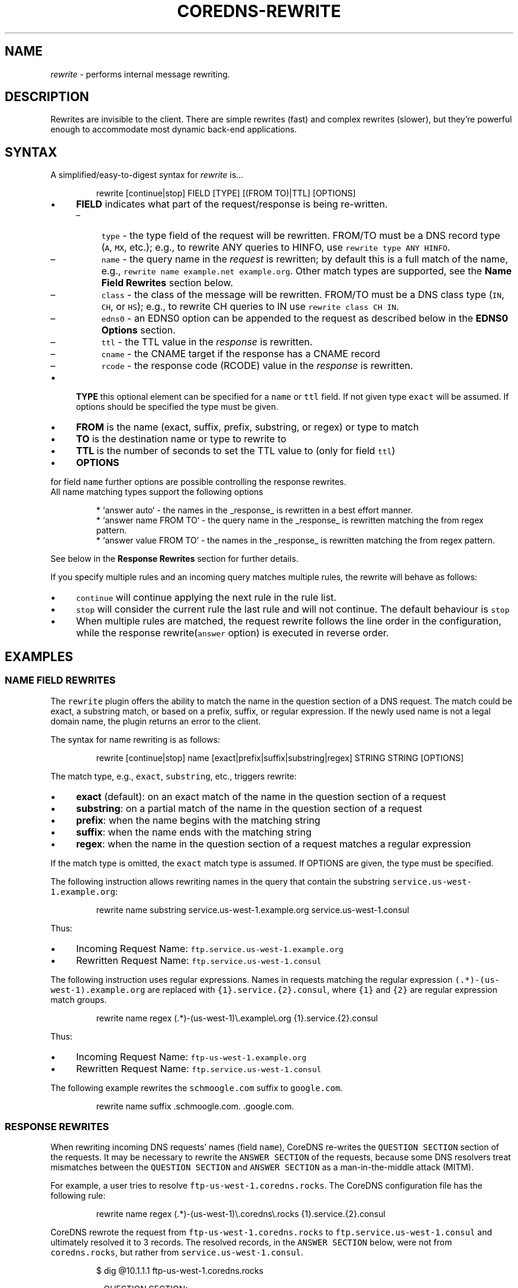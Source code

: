 .\" Generated by Mmark Markdown Processer - mmark.miek.nl
.TH "COREDNS-REWRITE" 7 "February 2025" "CoreDNS" "CoreDNS Plugins"

.SH "NAME"
.PP
\fIrewrite\fP - performs internal message rewriting.

.SH "DESCRIPTION"
.PP
Rewrites are invisible to the client. There are simple rewrites (fast) and complex rewrites
(slower), but they're powerful enough to accommodate most dynamic back-end applications.

.SH "SYNTAX"
.PP
A simplified/easy-to-digest syntax for \fIrewrite\fP is...

.PP
.RS

.nf
rewrite [continue|stop] FIELD [TYPE] [(FROM TO)|TTL] [OPTIONS]

.fi
.RE

.IP \(bu 4
\fBFIELD\fP indicates what part of the request/response is being re-written.

.RS
.IP \(en 4
\fB\fCtype\fR - the type field of the request will be rewritten. FROM/TO must be a DNS record type (\fB\fCA\fR, \fB\fCMX\fR, etc.);
e.g., to rewrite ANY queries to HINFO, use \fB\fCrewrite type ANY HINFO\fR.
.IP \(en 4
\fB\fCname\fR - the query name in the \fIrequest\fP is rewritten; by default this is a full match of the
name, e.g., \fB\fCrewrite name example.net example.org\fR. Other match types are supported, see the \fBName Field Rewrites\fP section below.
.IP \(en 4
\fB\fCclass\fR - the class of the message will be rewritten. FROM/TO must be a DNS class type (\fB\fCIN\fR, \fB\fCCH\fR, or \fB\fCHS\fR); e.g., to rewrite CH queries to IN use \fB\fCrewrite class CH IN\fR.
.IP \(en 4
\fB\fCedns0\fR - an EDNS0 option can be appended to the request as described below in the \fBEDNS0 Options\fP section.
.IP \(en 4
\fB\fCttl\fR - the TTL value in the \fIresponse\fP is rewritten.
.IP \(en 4
\fB\fCcname\fR - the CNAME target if the response has a CNAME record
.IP \(en 4
\fB\fCrcode\fR - the response code (RCODE) value in the \fIresponse\fP is rewritten.

.RE
.IP \(bu 4
\fBTYPE\fP this optional element can be specified for a \fB\fCname\fR or \fB\fCttl\fR field.
If not given type \fB\fCexact\fR will be assumed. If options should be specified the
type must be given.
.IP \(bu 4
\fBFROM\fP is the name (exact, suffix, prefix, substring, or regex) or type to match
.IP \(bu 4
\fBTO\fP is the destination name or type to rewrite to
.IP \(bu 4
\fBTTL\fP is the number of seconds to set the TTL value to (only for field \fB\fCttl\fR)
.IP \(bu 4
\fBOPTIONS\fP


.PP
for field \fB\fCname\fR further options are possible controlling the response rewrites.
  All name matching types support the following options

.PP
.RS

.nf
 * `answer auto` \- the names in the \_response\_ is rewritten in a best effort manner.
 * `answer name FROM TO` \- the query name in the \_response\_ is rewritten matching the from regex pattern.
 * `answer value FROM TO` \- the names in the \_response\_ is rewritten matching the from regex pattern.

.fi
.RE

.PP
See below in the \fBResponse Rewrites\fP section for further details.

.PP
If you specify multiple rules and an incoming query matches multiple rules, the rewrite
will behave as follows:

.IP \(bu 4
\fB\fCcontinue\fR will continue applying the next rule in the rule list.
.IP \(bu 4
\fB\fCstop\fR will consider the current rule the last rule and will not continue.  The default behaviour is \fB\fCstop\fR
.IP \(bu 4
When multiple rules are matched, the request rewrite follows the line order in the configuration, while the response rewrite(\fB\fCanswer\fR option) is executed in reverse order.


.SH "EXAMPLES"
.SS "NAME FIELD REWRITES"
.PP
The \fB\fCrewrite\fR plugin offers the ability to match the name in the question section of
a DNS request. The match could be exact, a substring match, or based on a prefix, suffix, or regular
expression. If the newly used name is not a legal domain name, the plugin returns an error to the
client.

.PP
The syntax for name rewriting is as follows:

.PP
.RS

.nf
rewrite [continue|stop] name [exact|prefix|suffix|substring|regex] STRING STRING [OPTIONS]

.fi
.RE

.PP
The match type, e.g., \fB\fCexact\fR, \fB\fCsubstring\fR, etc., triggers rewrite:

.IP \(bu 4
\fBexact\fP (default): on an exact match of the name in the question section of a request
.IP \(bu 4
\fBsubstring\fP: on a partial match of the name in the question section of a request
.IP \(bu 4
\fBprefix\fP: when the name begins with the matching string
.IP \(bu 4
\fBsuffix\fP: when the name ends with the matching string
.IP \(bu 4
\fBregex\fP: when the name in the question section of a request matches a regular expression


.PP
If the match type is omitted, the \fB\fCexact\fR match type is assumed. If OPTIONS are
given, the type must be specified.

.PP
The following instruction allows rewriting names in the query that
contain the substring \fB\fCservice.us-west-1.example.org\fR:

.PP
.RS

.nf
rewrite name substring service.us\-west\-1.example.org service.us\-west\-1.consul

.fi
.RE

.PP
Thus:

.IP \(bu 4
Incoming Request Name: \fB\fCftp.service.us-west-1.example.org\fR
.IP \(bu 4
Rewritten Request Name: \fB\fCftp.service.us-west-1.consul\fR


.PP
The following instruction uses regular expressions. Names in requests
matching the regular expression \fB\fC(.*)-(us-west-1)\.example\.org\fR are replaced with
\fB\fC{1}.service.{2}.consul\fR, where \fB\fC{1}\fR and \fB\fC{2}\fR are regular expression match groups.

.PP
.RS

.nf
rewrite name regex (.*)\-(us\-west\-1)\\.example\\.org {1}.service.{2}.consul

.fi
.RE

.PP
Thus:

.IP \(bu 4
Incoming Request Name: \fB\fCftp-us-west-1.example.org\fR
.IP \(bu 4
Rewritten Request Name: \fB\fCftp.service.us-west-1.consul\fR


.PP
The following example rewrites the \fB\fCschmoogle.com\fR suffix to \fB\fCgoogle.com\fR.

.PP
.RS

.nf
rewrite name suffix .schmoogle.com. .google.com.

.fi
.RE

.SS "RESPONSE REWRITES"
.PP
When rewriting incoming DNS requests' names (field \fB\fCname\fR), CoreDNS re-writes
the \fB\fCQUESTION SECTION\fR
section of the requests. It may be necessary to rewrite the \fB\fCANSWER SECTION\fR of the
requests, because some DNS resolvers treat mismatches between the \fB\fCQUESTION SECTION\fR
and \fB\fCANSWER SECTION\fR as a man-in-the-middle attack (MITM).

.PP
For example, a user tries to resolve \fB\fCftp-us-west-1.coredns.rocks\fR. The
CoreDNS configuration file has the following rule:

.PP
.RS

.nf
rewrite name regex (.*)\-(us\-west\-1)\\.coredns\\.rocks {1}.service.{2}.consul

.fi
.RE

.PP
CoreDNS rewrote the request from \fB\fCftp-us-west-1.coredns.rocks\fR to
\fB\fCftp.service.us-west-1.consul\fR and ultimately resolved it to 3 records.
The resolved records, in the \fB\fCANSWER SECTION\fR below, were not from \fB\fCcoredns.rocks\fR, but
rather from \fB\fCservice.us-west-1.consul\fR.

.PP
.RS

.nf
$ dig @10.1.1.1 ftp\-us\-west\-1.coredns.rocks

;; QUESTION SECTION:
;ftp\-us\-west\-1.coredns.rocks. IN A

;; ANSWER SECTION:
ftp.service.us\-west\-1.consul. 0    IN A    10.10.10.10
ftp.service.us\-west\-1.consul. 0    IN A    10.20.20.20
ftp.service.us\-west\-1.consul. 0    IN A    10.30.30.30

.fi
.RE

.PP
The above is a mismatch between the question asked and the answer provided.

.PP
There are three possibilities to specify an answer rewrite:
- A rewrite can request a best effort answer rewrite by adding the option \fB\fCanswer auto\fR.
- A rewrite may specify a dedicated regex based response name rewrite with the
  \fB\fCanswer name FROM TO\fR option.
- A regex based rewrite of record values like \fB\fCCNAME\fR, \fB\fCSRV\fR, etc, can be requested by
  an \fB\fCanswer value FROM TO\fR option.

.PP
Hereby FROM/TO follow the rules for the \fB\fCregex\fR name rewrite syntax.

.SS "AUTO RESPONSE NAME REWRITE"
.PP
The following configuration snippet allows for rewriting of the
\fB\fCANSWER SECTION\fR according to the rewrite of the \fB\fCQUESTION SECTION\fR:

.PP
.RS

.nf
    rewrite stop {
        name suffix .coredns.rocks .service.consul answer auto
    }

.fi
.RE

.PP
Any occurrence of the rewritten question in the answer is mapped
back to the original value before the rewrite.

.PP
Please note that answers for rewrites of type \fB\fCexact\fR are always rewritten.
For a \fB\fCsuffix\fR name rule \fB\fCauto\fR leads to a reverse suffix response rewrite,
exchanging FROM and TO from the rewrite request.

.SS "EXPLICIT RESPONSE NAME REWRITE"
.PP
The following configuration snippet allows for rewriting of the
\fB\fCANSWER SECTION\fR, provided that the \fB\fCQUESTION SECTION\fR was rewritten:

.PP
.RS

.nf
    rewrite stop {
        name regex (.*)\-(us\-west\-1)\\.coredns\\.rocks {1}.service.{2}.consul
        answer name (.*)\\.service\\.(us\-west\-1)\\.consul {1}\-{2}.coredns.rocks
    }

.fi
.RE

.PP
Now, the \fB\fCANSWER SECTION\fR matches the \fB\fCQUESTION SECTION\fR:

.PP
.RS

.nf
$ dig @10.1.1.1 ftp\-us\-west\-1.coredns.rocks

;; QUESTION SECTION:
;ftp\-us\-west\-1.coredns.rocks. IN A

;; ANSWER SECTION:
ftp\-us\-west\-1.coredns.rocks. 0    IN A    10.10.10.10
ftp\-us\-west\-1.coredns.rocks. 0    IN A    10.20.20.20
ftp\-us\-west\-1.coredns.rocks. 0    IN A    10.30.30.30

.fi
.RE

.SS "REWRITING OTHER RESPONSE VALUES"
.PP
It is also possible to rewrite other values returned in the DNS response records
(e.g. the server names returned in \fB\fCSRV\fR and \fB\fCMX\fR records). This can be enabled by adding
the \fB\fCanswer value FROM TO\fR option to a name rule as specified below. \fB\fCanswer value\fR takes a
regular expression and a rewrite name as parameters and works in the same way as the
\fB\fCanswer name\fR rule.

.PP
Note that names in the \fB\fCAUTHORITY SECTION\fR and \fB\fCADDITIONAL SECTION\fR will also be
rewritten following the specified rules. The names returned by the following
record types: \fB\fCCNAME\fR, \fB\fCDNAME\fR, \fB\fCSOA\fR, \fB\fCSRV\fR, \fB\fCMX\fR, \fB\fCNAPTR\fR, \fB\fCNS\fR, \fB\fCPTR\fR will be rewritten
if the \fB\fCanswer value\fR rule is specified.

.PP
The syntax for the rewrite of DNS request and response is as follows:

.PP
.RS

.nf
rewrite [continue|stop] {
    name regex STRING STRING
    answer name STRING STRING
    [answer value STRING STRING]
}

.fi
.RE

.PP
Note that the above syntax is strict.  For response rewrites, only \fB\fCname\fR
rules are allowed to match the question section. The answer rewrite must be
after the name, as in the syntax example.

.SS "EXAMPLE: PTR RESPONSE VALUE REWRITE"
.PP
The original response contains the domain \fB\fCservice.consul.\fR in the \fB\fCVALUE\fR part
of the \fB\fCANSWER SECTION\fR

.PP
.RS

.nf
$ dig @10.1.1.1 30.30.30.10.in\-addr.arpa PTR

;; QUESTION SECTION:
;30.30.30.10.in\-addr.arpa. IN PTR

;; ANSWER SECTION:
30.30.30.10.in\-addr.arpa. 60    IN PTR    ftp\-us\-west\-1.service.consul.

.fi
.RE

.PP
The following configuration snippet allows for rewriting of the value
in the \fB\fCANSWER SECTION\fR:

.PP
.RS

.nf
    rewrite stop {
        name suffix .arpa .arpa
        answer name auto
        answer value (.*)\\.service\\.consul\\. {1}.coredns.rocks.
    }

.fi
.RE

.PP
Now, the \fB\fCVALUE\fR in the \fB\fCANSWER SECTION\fR has been overwritten in the domain part:

.PP
.RS

.nf
$ dig @10.1.1.1 30.30.30.10.in\-addr.arpa PTR

;; QUESTION SECTION:
;30.30.30.10.in\-addr.arpa. IN PTR

;; ANSWER SECTION:
30.30.30.10.in\-addr.arpa. 60    IN PTR    ftp\-us\-west\-1.coredns.rocks.

.fi
.RE

.SS "MULTIPLE RESPONSE REWRITES"
.PP
\fB\fCname\fR and \fB\fCvalue\fR rewrites can be chained by appending multiple answer rewrite
options. For all occurrences but the first one the keyword \fB\fCanswer\fR might be
omitted.

.PP
.RS

.nf
answer (auto | (name|value FROM TO)) { [answer] (auto | (name|value FROM TO)) }

.fi
.RE

.PP
For example:

.PP
.RS

.nf
rewrite [continue|stop] name regex FROM TO answer name FROM TO [answer] value FROM TO

.fi
.RE

.PP
When using \fB\fCexact\fR name rewrite rules, the answer gets rewritten automatically,
and there is no need to define \fB\fCanswer name auto\fR. But it is still possible to define
additional \fB\fCanswer value\fR and \fB\fCanswer value\fR options.

.PP
The rule below rewrites the name in a request from \fB\fCRED\fR to \fB\fCBLUE\fR, and subsequently
rewrites the name in a corresponding response from \fB\fCBLUE\fR to \fB\fCRED\fR. The
client in the request would see only \fB\fCRED\fR and no \fB\fCBLUE\fR.

.PP
.RS

.nf
rewrite [continue|stop] name exact RED BLUE

.fi
.RE

.SS "TTL FIELD REWRITES"
.PP
At times, the need to rewrite a TTL value could arise. For example, a DNS server
may not cache records with a TTL of zero (\fB\fC0\fR). An administrator
may want to increase the TTL to ensure it is cached, e.g., by increasing it to 15 seconds.

.PP
In the below example, the TTL in the answers for \fB\fCcoredns.rocks\fR domain are
being set to \fB\fC15\fR:

.PP
.RS

.nf
    rewrite continue {
        ttl regex (.*)\\.coredns\\.rocks 15
    }

.fi
.RE

.PP
By the same token, an administrator may use this feature to prevent or limit caching by
setting the TTL value really low.

.PP
The syntax for the TTL rewrite rule is as follows. The meaning of
\fB\fCexact|prefix|suffix|substring|regex\fR is the same as with the name rewrite rules.
An omitted type is defaulted to \fB\fCexact\fR.

.PP
.RS

.nf
rewrite [continue|stop] ttl [exact|prefix|suffix|substring|regex] STRING [SECONDS|MIN\-MAX]

.fi
.RE

.PP
It is possible to supply a range of TTL values in the \fB\fCSECONDS\fR parameters instead of a single value.
If a range is supplied, the TTL value is set to \fB\fCMIN\fR if it is below, or set to \fB\fCMAX\fR if it is above.
The TTL value is left unchanged if it is already inside the provided range.
The ranges can be unbounded on either side.

.PP
TTL examples with ranges:

.PP
.RS

.nf
rewrite ttl example.com. 30\-300

rewrite ttl example.com. \-30 # equivalent to rewrite ttl example.com. 0\-30

rewrite ttl example.com. 30\-

rewrite ttl example.com. 30 # equivalent to rewrite ttl example.com. 30\-30

.fi
.RE

.SS "RCODE FIELD REWRITES"
.PP
At times, the need to rewrite a RCODE value could arise. For example, a DNS server
may respond with a SERVFAIL instead of NOERROR records when AAAA records are requested.

.PP
In the below example, the rcode value the answer for \fB\fCcoredns.rocks\fR the replies with SERVFAIL
is being switched to NOERROR.

.PP
This example rewrites all the *.coredns.rocks domain SERVFAIL errors to NOERROR

.PP
.RS

.nf
    rewrite continue {
        rcode regex (.*)\\.coredns\\.rocks SERVFAIL NOERROR
    }

.fi
.RE

.PP
The same result numeric values:

.PP
.RS

.nf
    rewrite continue {
        rcode regex (.*)\\.coredns\\.rocks 2 0
    }

.fi
.RE

.PP
The syntax for the RCODE rewrite rule is as follows. The meaning of
\fB\fCexact|prefix|suffix|substring|regex\fR is the same as with the name rewrite rules.
An omitted type is defaulted to \fB\fCexact\fR.

.PP
.RS

.nf
rewrite [continue|stop] rcode [exact|prefix|suffix|substring|regex] STRING FROM TO

.fi
.RE

.PP
The values of FROM and TO can be any of the following, text value or numeric:

.PP
.RS

.nf
  0 NOERROR
  1 FORMERR
  2 SERVFAIL
  3 NXDOMAIN
  4 NOTIMP
  5 REFUSED
  6 YXDOMAIN
  7 YXRRSET
  8 NXRRSET
  9 NOTAUTH
  10 NOTZONE
  16 BADSIG
  17 BADKEY
  18 BADTIME
  19 BADMODE
  20 BADNAME
  21 BADALG
  22 BADTRUNC
  23 BADCOOKIE

.fi
.RE

.SH "EDNS0 OPTIONS"
.PP
Using the FIELD edns0, you can set, append, or replace specific EDNS0 options in the request.

.IP \(bu 4
\fB\fCreplace\fR will modify any "matching" option with the specified option. The criteria for "matching" varies based on EDNS0 type.
.IP \(bu 4
\fB\fCappend\fR will add the option only if no matching option exists
.IP \(bu 4
\fB\fCset\fR will modify a matching option or add one if none is found


.PP
Currently supported are \fB\fCEDNS0_LOCAL\fR, \fB\fCEDNS0_NSID\fR and \fB\fCEDNS0_SUBNET\fR.

.SS "EDNS0_LOCAL"
.PP
This has two fields, code and data. A match is defined as having the same code. Data may be a string or a variable.

.IP \(bu 4
A string data is treated as hex if it starts with \fB\fC0x\fR. Example:


.PP
.RS

.nf
\&. {
    rewrite edns0 local set 0xffee 0x61626364
    whoami
}

.fi
.RE

.PP
rewrites the first local option with code 0xffee, setting the data to "abcd". This is equivalent to:

.PP
.RS

.nf
\&. {
    rewrite edns0 local set 0xffee abcd
}

.fi
.RE

.IP \(bu 4
A variable data is specified with a pair of curly brackets \fB\fC{}\fR. Following are the supported variables:
{qname}, {qtype}, {client\fIip}, {client\fPport}, {protocol}, {server\fIip}, {server\fPport}.
.IP \(bu 4
If the metadata plugin is enabled, then labels are supported as variables if they are presented within curly brackets.
The variable data will be replaced with the value associated with that label. If that label is not provided,
the variable will be silently substituted with an empty string.


.PP
Examples:

.PP
.RS

.nf
rewrite edns0 local set 0xffee {client\_ip}

.fi
.RE

.PP
The following example uses metadata and an imaginary "some-plugin" that would provide "some-label" as metadata information.

.PP
.RS

.nf
metadata
some\-plugin
rewrite edns0 local set 0xffee {some\-plugin/some\-label}

.fi
.RE

.SS "EDNS0_NSID"
.PP
This has no fields; it will add an NSID option with an empty string for the NSID. If the option already exists
and the action is \fB\fCreplace\fR or \fB\fCset\fR, then the NSID in the option will be set to the empty string.

.SS "EDNS0_SUBNET"
.PP
This has two fields,  IPv4 bitmask length and IPv6 bitmask length. The bitmask
length is used to extract the client subnet from the source IP address in the query.

.PP
Example:

.PP
.RS

.nf
rewrite edns0 subnet set 24 56

.fi
.RE

.IP \(bu 4
If the query's source IP address is an IPv4 address, the first 24 bits in the IP will be the network subnet.
.IP \(bu 4
If the query's source IP address is an IPv6 address, the first 56 bits in the IP will be the network subnet.


.SS "EDNS0 REVERT"
.PP
Using the \fB\fCrevert\fR flag, you can revert the changes made by this rewrite call, so the response will not contain this option.

.PP
This example sets option, but response will not contain it

.PP
.RS

.nf
\&. {
    rewrite edns0 local set 0xffee abcd revert
}

.fi
.RE

.PP
If only some calls contain the \fB\fCrevert\fR flag, then the value in the response will be changed to the previous one. So, in this example, the response will contain \fB\fCabcd\fR data at \fB\fC0xffee\fR

.PP
.RS

.nf
\&. {
    rewrite continue {
        edns0 local set 0xffee abcd
    }
    
    rewrite edns0 local replace 0xffee bcde revert
}

.fi
.RE

.SH "CNAME FIELD REWRITES"
.PP
There might be a scenario where you want the \fB\fCCNAME\fR target of the response to be rewritten. You can do this by using the \fB\fCCNAME\fR field rewrite. This will generate new answer records according to the new \fB\fCCNAME\fR target.

.PP
The syntax for the CNAME rewrite rule is as follows. The meaning of
\fB\fCexact|prefix|suffix|substring|regex\fR is the same as with the name rewrite rules.
An omitted type is defaulted to \fB\fCexact\fR.

.PP
.RS

.nf
rewrite [continue|stop] cname [exact|prefix|suffix|substring|regex] FROM TO

.fi
.RE

.PP
Consider the following \fB\fCCNAME\fR rewrite rule with regex type.

.PP
.RS

.nf
rewrite cname regex (.*).cdn.example.net. {1}.other.cdn.com.

.fi
.RE

.PP
If you were to send the following DNS request without the above rule, an example response would be:

.PP
.RS

.nf
$ dig @10.1.1.1 my\-app.com

;; QUESTION SECTION:
;my\-app.com. IN A

;; ANSWER SECTION:
my\-app.com.                  200  IN  CNAME  my\-app.com.cdn.example.net.
my\-app.com.cdn.example.net.  300  IN  A      20.2.0.1
my\-app.com.cdn.example.net.  300  IN  A      20.2.0.2

.fi
.RE

.PP
If you were to send the same DNS request with the above rule set up, an example response would be:

.PP
.RS

.nf
$ dig @10.1.1.1 my\-app.com

;; QUESTION SECTION:
;my\-app.com. IN A

;; ANSWER SECTION:
my\-app.com.                  200  IN  CNAME  my\-app.com.other.cdn.com.
my\-app.com.other.cdn.com.    100  IN  A      30.3.1.2

.fi
.RE

.PP
Note that the answer will contain a completely different set of answer records after rewriting the \fB\fCCNAME\fR target.

